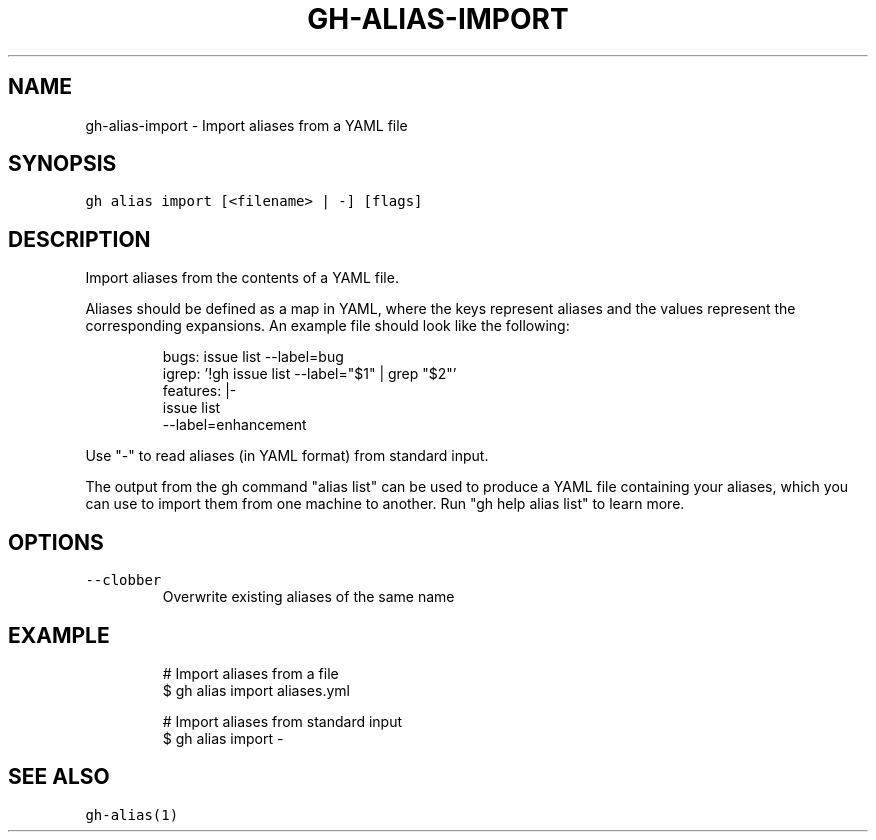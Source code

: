 .nh
.TH "GH-ALIAS-IMPORT" "1" "Oct 2023" "GitHub CLI 2.37.0" "GitHub CLI manual"

.SH NAME
.PP
gh-alias-import - Import aliases from a YAML file


.SH SYNOPSIS
.PP
\fB\fCgh alias import [<filename> | -] [flags]\fR


.SH DESCRIPTION
.PP
Import aliases from the contents of a YAML file.

.PP
Aliases should be defined as a map in YAML, where the keys represent aliases and
the values represent the corresponding expansions. An example file should look like
the following:

.PP
.RS

.nf
bugs: issue list --label=bug
igrep: '!gh issue list --label="$1" | grep "$2"'
features: |-
    issue list
    --label=enhancement

.fi
.RE

.PP
Use "-" to read aliases (in YAML format) from standard input.

.PP
The output from the gh command "alias list" can be used to produce a YAML file
containing your aliases, which you can use to import them from one machine to
another. Run "gh help alias list" to learn more.


.SH OPTIONS
.TP
\fB\fC--clobber\fR
Overwrite existing aliases of the same name


.SH EXAMPLE
.PP
.RS

.nf
# Import aliases from a file
$ gh alias import aliases.yml

# Import aliases from standard input
$ gh alias import -


.fi
.RE


.SH SEE ALSO
.PP
\fB\fCgh-alias(1)\fR
